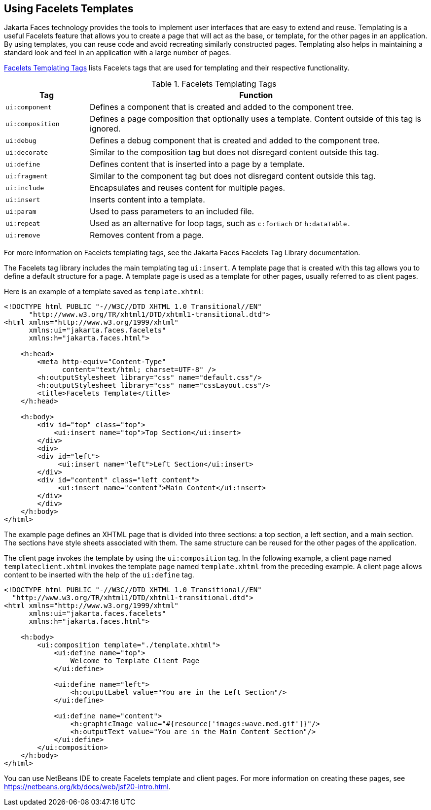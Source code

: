 == Using Facelets Templates

Jakarta Faces technology provides the tools to implement user interfaces that are easy to extend and reuse.
Templating is a useful Facelets feature that allows you to create a page that will act as the base, or template, for the other pages in an application.
By using templates, you can reuse code and avoid recreating similarly constructed pages.
Templating also helps in maintaining a standard look and feel in an application with a large number of pages.

<<_facelets_templating_tags>> lists Facelets tags that are used for templating and their respective functionality.

[[_facelets_templating_tags]]
.Facelets Templating Tags
[width="99%",cols="20%,80%"]
|===
|Tag |Function

|`ui:component` |Defines a component that is created and added to the component tree.

|`ui:composition` |Defines a page composition that optionally uses a template.
Content outside of this tag is ignored.

|`ui:debug` |Defines a debug component that is created and added to the component tree.

|`ui:decorate` |Similar to the composition tag but does not disregard content outside this tag.

|`ui:define` |Defines content that is inserted into a page by a template.

|`ui:fragment` |Similar to the component tag but does not disregard content outside this tag.

|`ui:include` |Encapsulates and reuses content for multiple pages.

|`ui:insert` |Inserts content into a template.

|`ui:param` |Used to pass parameters to an included file.

|`ui:repeat` a|Used as an alternative for loop tags, such as `c:forEach` or `h:dataTable.`

|`ui:remove` |Removes content from a page.
|===

For more information on Facelets templating tags, see the Jakarta Faces Facelets Tag Library documentation.

The Facelets tag library includes the main templating tag `ui:insert`.
A template page that is created with this tag allows you to define a default structure for a page.
A template page is used as a template for other pages, usually referred to as client pages.

Here is an example of a template saved as `template.xhtml`:

[source,xml]
----
<!DOCTYPE html PUBLIC "-//W3C//DTD XHTML 1.0 Transitional//EN"
      "http://www.w3.org/TR/xhtml1/DTD/xhtml1-transitional.dtd">
<html xmlns="http://www.w3.org/1999/xhtml"
      xmlns:ui="jakarta.faces.facelets"
      xmlns:h="jakarta.faces.html">

    <h:head>
        <meta http-equiv="Content-Type"
              content="text/html; charset=UTF-8" />
        <h:outputStylesheet library="css" name="default.css"/>
        <h:outputStylesheet library="css" name="cssLayout.css"/>
        <title>Facelets Template</title>
    </h:head>

    <h:body>
        <div id="top" class="top">
            <ui:insert name="top">Top Section</ui:insert>
        </div>
        <div>
        <div id="left">
             <ui:insert name="left">Left Section</ui:insert>
        </div>
        <div id="content" class="left_content">
             <ui:insert name="content">Main Content</ui:insert>
        </div>
        </div>
    </h:body>
</html>
----

The example page defines an XHTML page that is divided into three sections: a top section, a left section, and a main section.
The sections have style sheets associated with them.
The same structure can be reused for the other pages of the application.

The client page invokes the template by using the `ui:composition` tag.
In the following example, a client page named `templateclient.xhtml` invokes the template page named `template.xhtml` from the preceding example.
A client page allows content to be inserted with the help of the `ui:define` tag.

[source,xml]
----
<!DOCTYPE html PUBLIC "-//W3C//DTD XHTML 1.0 Transitional//EN"
  "http://www.w3.org/TR/xhtml1/DTD/xhtml1-transitional.dtd">
<html xmlns="http://www.w3.org/1999/xhtml"
      xmlns:ui="jakarta.faces.facelets"
      xmlns:h="jakarta.faces.html">

    <h:body>
        <ui:composition template="./template.xhtml">
            <ui:define name="top">
                Welcome to Template Client Page
            </ui:define>

            <ui:define name="left">
                <h:outputLabel value="You are in the Left Section"/>
            </ui:define>

            <ui:define name="content">
                <h:graphicImage value="#{resource['images:wave.med.gif']}"/>
                <h:outputText value="You are in the Main Content Section"/>
            </ui:define>
        </ui:composition>
    </h:body>
</html>
----

You can use NetBeans IDE to create Facelets template and client pages.
For more information on creating these pages, see https://netbeans.org/kb/docs/web/jsf20-intro.html[^].
